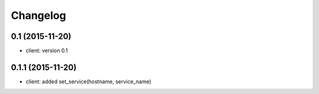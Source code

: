 .. :changelog:

Changelog
---------


0.1 (2015-11-20)
++++++++++++++++
* client: version 0.1

0.1.1 (2015-11-20)
++++++++++++++++
* client: added set_service(hostname, service_name)